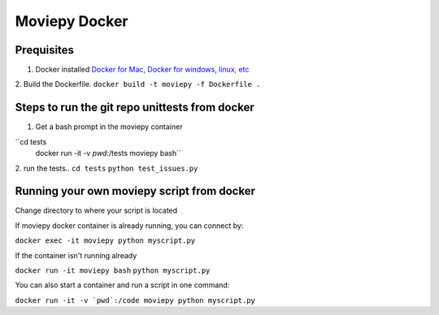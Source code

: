 Moviepy Docker
===============

Prequisites
-------------

1. Docker installed `Docker for Mac, Docker for windows, linux, etc <https://www.docker.com/get-docker/>`_
2. Build the Dockerfile. 
``docker build -t moviepy -f Dockerfile .``


Steps to run the git repo unittests from docker
------------------------------------------------

1. Get a bash prompt in the moviepy container 

``cd tests
  docker run -it -v `pwd`:/tests moviepy bash``

2. run the tests.. 
``cd tests``
``python test_issues.py``

Running your own moviepy script from docker
--------------------------------------------

Change directory to where your script is located

If moviepy docker container is already running, you can connect by:

``docker exec -it moviepy python myscript.py``

If the container isn't running already

``docker run -it moviepy bash``
``python myscript.py``


You can also start a container and run a script in one command:

``docker run -it -v `pwd`:/code moviepy python myscript.py``
